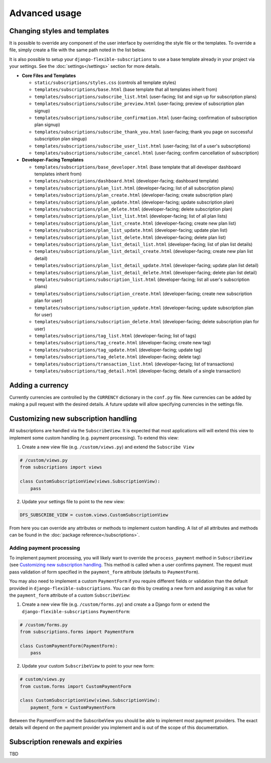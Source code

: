 ==============
Advanced usage
==============

-----------------------------
Changing styles and templates
-----------------------------

It is possible to override any component of the user interface by
overriding the style file or the templates. To override a file, simply
create a file with the same path noted in the list below.

It is also possible to setup your ``django-flexible-subscriptions``
to use a base template already in your project via your settings. See
the :doc:`settings</settings>` section for more details.

* **Core Files and Templates**

  * ``static/subscriptions/styles.css``
    (controls all template styles)
  * ``templates/subscriptions/base.html``
    (base template that all templates inherit from)
  * ``templates/subscriptions/subscribe_list.html``
    (user-facing; list and sign up for subscription plans)
  * ``templates/subscriptions/subscribe_preview.html``
    (user-facing; preview of subscription plan signup)
  * ``templates/subscriptions/subscribe_confirmation.html``
    (user-facing; confirmation of subscription plan signup)
  * ``templates/subscriptions/subscribe_thank_you.html``
    (user-facing; thank you page on successful subscription plan
    singup)
  * ``templates/subscriptions/subscribe_user_list.html``
    (user-facing; list of a user's subscriptions)
  * ``templates/subscriptions/subscribe_cancel.html``
    (user-facing; confirm cancellation of subscription)

* **Developer-Facing Templates**

  * ``templates/subscriptions/base_developer.html``
    (base template that all developer dashboard templates inherit from)
  * ``templates/subscriptions/dashboard.html``
    (developer-facing; dashboard template)
  * ``templates/subscriptions/plan_list.html``
    (developer-facing; list of all subscription plans)
  * ``templates/subscriptions/plan_create.html``
    (developer-facing; create subscription plan)
  * ``templates/subscriptions/plan_update.html``
    (developer-facing; update subscription plan)
  * ``templates/subscriptions/plan_delete.html``
    (developer-facing; delete subscription plan)
  * ``templates/subscriptions/plan_list_list.html``
    (developer-facing; list of all plan lists)
  * ``templates/subscriptions/plan_list_create.html``
    (developer-facing; create new plan list)
  * ``templates/subscriptions/plan_list_update.html``
    (developer-facing; update plan list)
  * ``templates/subscriptions/plan_list_delete.html``
    (developer-facing; delete plan list)
  * ``templates/subscriptions/plan_list_detail_list.html``
    (developer-facing; list of plan list details)
  * ``templates/subscriptions/plan_list_detail_create.html``
    (developer-facing; create new plan list detail)
  * ``templates/subscriptions/plan_list_detail_update.html``
    (developer-facing; update plan list detail)
  * ``templates/subscriptions/plan_list_detail_delete.html``
    (developer-facing; delete plan list detail)
  * ``templates/subscriptions/subscription_list.html``
    (developer-facing; list all user's subscription plans)
  * ``templates/subscriptions/subscription_create.html``
    (developer-facing; create new subscription plan for user)
  * ``templates/subscriptions/subscription_update.html``
    (developer-facing; update subscription plan for user)
  * ``templates/subscriptions/subscription_delete.html``
    (developer-facing; delete subscription plan for user)
  * ``templates/subscriptions/tag_list.html``
    (developer-facing; list of tags)
  * ``templates/subscriptions/tag_create.html``
    (developer-facing; create new tag)
  * ``templates/subscriptions/tag_update.html``
    (developer-facing; update tag)
  * ``templates/subscriptions/tag_delete.html``
    (developer-facing; delete tag)
  * ``templates/subscriptions/transaction_list.html``
    (developer-facing; list of transactions)
  * ``templates/subscriptions/tag_detail.html``
    (developer-facing; details of a single transaction)

-----------------
Adding a currency
-----------------

Currently currencies are controlled by the ``CURRENCY`` dictionary in
the ``conf.py`` file. New currencies can be added by making a pull
request with the desired details. A future update will allow specifying
currencies in the settings file.

-------------------------------------
Customizing new subscription handling
-------------------------------------

All subscriptions are handled via the ``SubscribeView``. It is expected
that most applications will will extend this view to implement some
custom handling (e.g. payment processing). To extend this view:

1. Create a new view file (e.g. ``/custom/views.py``) and extend the
   ``Subscribe View``

.. code-block:: python

    # /custom/views.py
    from subscriptions import views

    class CustomSubscriptionView(views.SubscriptionView):
        pass

2. Update your settings file to point to the new view:

.. code-block:: python

    DFS_SUBSCRIBE_VIEW = custom.views.CustomSubscriptionView

From here you can override any attributes or methods to implement
custom handling. A list of all attributes and methods can be found
in the :doc:`package reference</subscriptions>`.

Adding payment processing
=========================

To implement payment processing, you will likely want to override
the ``process_payment`` method in ``SubscribeView`` (see
`Customizing new subscription handling`_. This method is called when a
user confirms payment. The request must pass validation of form
specified in the ``payment_form`` attribute (defaults to
``PaymentForm``).

You may also need to implement a custom ``PaymentForm`` if you require
different fields or validation than the default provided in
``django-flexible-subscriptions``. You can do this by creating a new
form and assigning it as value for the ``payment_form`` attribute of a
custom ``SubscribeView``:

1. Create a new view file (e.g. ``/custom/forms.py``) and create a
   a Django form or extend the ``django-flexible-subscriptions``
   ``PaymentForm``:

.. code-block:: python

    # /custom/forms.py
    from subscriptions.forms import PaymentForm

    class CustomPaymentForm(PaymentForm):
        pass

2. Update your custom ``SubscribeView`` to point to your new form:

.. code-block:: python

    # custom/views.py
    from custom.forms import CustomPaymentForm

    class CustomSubscriptionView(views.SubscriptionView):
        payment_form = CustomPaymentForm

Between the PaymentForm and the SubscribeView you should be able to
implement most payment providers. The exact details will depend on the
payment provider you implement and is out of the scope of this
documentation.

----------------------------------
Subscription renewals and expiries
----------------------------------

TBD
